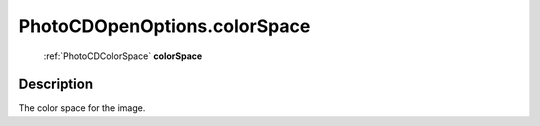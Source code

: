 .. _PhotoCDOpenOptions.colorSpace:

================================================
PhotoCDOpenOptions.colorSpace
================================================

   :ref:`PhotoCDColorSpace` **colorSpace**


Description
-----------

The color space for the image.

